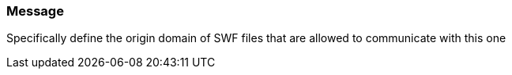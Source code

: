 === Message

Specifically define the origin domain of SWF files that are allowed to communicate with this one

